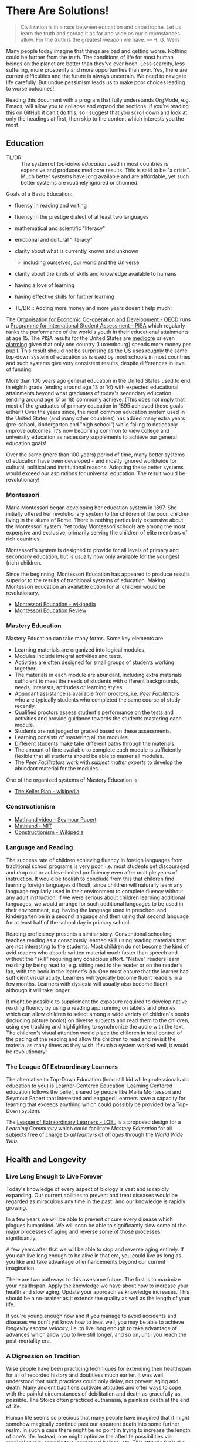 * There Are Solutions!

#+begin_quote
Civilization is in a race between education and catastrophe. Let us learn the
truth and spread it as far and wide as our circumstances allow. For the truth is
the greatest weapon we have.
― H. G. Wells 
#+end_quote

Many people today imagine that things are bad and getting worse. Nothing could
be further from the truth. The conditions of life for most human beings on the
planet are better than they've ever been. Less scarcity, less suffering, more
prosperity and more opportunities than ever. Yes, there are current difficulties
and the future is always uncertain. We need to navigate life carefully. But
undue pessimism leads us to make poor choices leading to worse outcomes!

Reading this document with a program that fully understands OrgMode, e.g. Emacs,
will allow you to collapse and expand the sections. If you're reading this on
GitHub it can't do this, so I suggest that you scroll down and look at only the
headings at first, then skip to the content which interests you the most.

** Education

- TL/DR :: The system of /top-down education/ used in most countries is
  expensive and produces mediocre results. This is said to be "a crisis". Much
  better systems have long available and are affordable, yet such better systems
  are routinely ignored or shunned.
  
Goals of a Basic Education:
- fluency in reading and writing
- fluency in the prestige dialect of at least two languages
- mathematical and scientific "literacy"
- emotional and cultural "literacy"
- clarity about what is currently known and unknown
  - including ourselves, our world and the Universe
- clarity about the kinds of skills and knowledge available to humans
- having a love of learning
- having effective skills for further learning

- TL/DR :: Adding more money and more years doesn't help much!

The [[https://www.oecd.org][Organisation for Economic Co-operation and Development - OECD]] runs a
[[https://www.oecd.org/pisa][Programme for International Student Assessment - PISA]] which regularly ranks the
performance of the world's youth in their educational attainments at age 15. The
PISA results for the United States are [[https://www.oecd.org/pisa/publications/PISA2018_CN_USA.pdf][mediocre]] or even [[https://www.thebalance.com/the-u-s-is-losing-its-competitive-advantage-3306225Q][alarming]] given that only
one country (Luxembourg) spends more money per pupil. This result should not be
surprising as the US uses roughly the same top-down system of education as is
used by most schools in most countries and such systems give very consistent
results, despite differences in level of funding.

More than 100 years ago general education in the United States used to end in
eighth grade (ending around age 13 or 14) with expected educational attainments
beyond what graduates of today's secondary education (ending around age 17
or 18) commonly achieve. (This does not imply that most of the graduates of
primary education in 1895 achieved those goals either!) Over the years since,
the most common education system used in the United States (and many other
countries) has added many extra years (pre-school, kindergarten and "high
school") while failing to noticeably improve outcomes. It's now becoming common
to view college and university education as necessary supplements to achieve our
general education goals!

Over the same (more than 100 years) period of time, many better systems of
education have been developed - and mostly ignored worldwide for cultural,
political and institutional reasons. Adopting these better systems would exceed
our aspirations for universal education. The result would be revolutionary!

*** Montessori

Maria Montessori began developing her education system in 1897. She initially
offered her revolutionary system to the children of the poor, children living in
the slums of Rome. There is nothing particularly expensive about the Montessori
system. Yet today Montessori schools are among the most expensive and exclusive,
primarily serving the children of elite members of rich countries.

Montessori's system is designed to provide for all levels of primary and
secondary education, but is usually now only available for the youngest
(rich) children.

Since the beginning, Montessori Education has appeared to produce results
superior to the results of traditional systems of education. Making Montessori
education an available option for all children would be revolutionary.

- [[https://en.wikipedia.org/wiki/Montessori_education][Montessori Education - wikipedia]]
- [[https://www.ncbi.nlm.nih.gov/pmc/articles/PMC6161506/][Montessori Education Review]]
  
*** Mastery Education

Mastery Education can take many forms.  Some key elements are
- Learning materials are organized into logical modules.
- Modules include integral activities and tests.
- Activities are often designed for small groups of students working together.
- The materials in each module are abundant, including extra materials
  sufficient to meet the needs of students with different backgrounds, needs,
  interests, aptitudes or learning styles.
- Abundant assistance is available from /proctors/, i.e. /Peer Facilitators/ who
  are typically students who completed the same course of study recently.
- Qualified proctors assess student's performance on the tests and activities
  and provide guidance towards the students mastering each module.
- Students are not judged or graded based on these assessments.
- Learning consists of mastering all the modules.
- Different students make take different paths through the materials.
- The amount of time available to complete each module is sufficiently flexible
  that all students should be able to master all modules.
- The /Peer Facilitators/ work with /subject matter experts/ to develop the
  abundant material for the modules.

One of the organized systems of Mastery Education is
- [[https://en.wikipedia.org/wiki/Keller_Plan][The Keller Plan - wikipedia]]

*** Constructionism
- [[https://www.youtube.com/watch?v=UgE05-3SToc][Mathland video - Seymour Papert]]
- [[https://www.media.mit.edu/projects/mathland/overview/][Mathland - MIT]]
- [[https://en.wikipedia.org/wiki/Constructionism_(learning_theory)][Constructionism - Wikipedia]]
*** Language and Reading

The success rate of children achieving fluency in foreign languages from
traditional school programs is very poor, i.e. most students get discouraged and
drop out or achieve limited proficiency even after multiple years of
instruction. It would be foolish to conclude from this that children find
learning foreign languages difficult, since children will naturally learn any
language regularly used in their environment to complete fluency without any
adult instruction. If we were serious about children learning additional
languages, we would arrange for such additional languages to be used in their
environment, e.g. having the language used in preschool and kindergarten be in a
second language and then using that second language for at least half of the
school day in primary school.

Reading proficiency presents a similar story. Conventional schooling teaches
reading as a consciously learned skill using reading materials that are not
interesting to the students. Most children do not become the kind of avid
readers who absorb written material much faster than speech and without the
"skill" requiring any conscious effort. "Native" readers learn reading by being
read to, e.g. sitting next to the reader or on the reader's lap, with the book
in the learner's lap. One must ensure that the learner has sufficient visual
acuity. Learners will typically become fluent readers in a few months. Learners
with dyslexia will usually also become fluent, although it will take longer.

It might be possible to supplement the exposure required to develop native
reading fluency by using a reading app running on tablets and phones which can
allow children to select among a wide variety of children's books (including
picture books) on diverse subjects and read them to the children, using eye
tracking and highlighting to synchronize the audio with the text. The children's
visual attention would place the children in total control of the pacing of the
reading and allow the children to read and revisit the material as many times as
they wish. If such a system worked well, it would be revolutionary!

*** The League Of Extraordinary Learners

The alternative to Top-Down Education (hold still kid while professionals do
education to you) is Learner-Centered Education. Learning Centered education
follows the belief, shared by people like Maria Montessori and Seymour Papert
that interested and engaged Learners have a capacity for learning that exceeds
anything which could possibly be provided by a Top-Down system.

The [[https://gregdavidson.github.io/loel][League of Extraordinary Learners - LOEL]] is a proposed design for a /Learning
Community/ which could facilitate /Mastery Education/ for all subjects free of
charge to /all learners/ of /all ages/ through the /World Wide Web/.

** Health and Longevity

*** Live Long Enough to Live Forever

Today's knowledge of every aspect of biology is vast and is rapidly expanding.
Our current abilities to prevent and treat diseases would be regarded as
miraculous any time in the past. And our knowledge is rapidly growing.

In a few years we will be able to prevent or cure every disease which plagues
humankind. We will soon be able to significantly slow some of the major
processes of aging and reverse some of those processes significantly.

A few years after that we will be able to stop and reverse aging entirely. If
you can live long enough to be alive in that era, you could live as long as you
like and take advantage of enhancements beyond our current imagination.

There are two pathways to this awesome future. The first is to maximize your
healthspan. Apply the knowledge we have about how to increase your health and
slow aging. Update your approach as knowledge increases. This should be a
no-brainer as it extends the quality as well as the length of your life.

If you're young enough now and if you manage to avoid accidents and diseases we
don't yet know how to treat well, you may be able to achieve /longevity escape
velocity/, i.e. to live long enough to take advantage of advances which allow you
to live still longer, and so on, until you reach the post-mortality era.

*** A Digression on Tradition

Wise people have been practicing techniques for extending their healthspan for
all of recorded history and doubtless much earlier. It was well understood that
such practices could only delay, not prevent aging and death. Many ancient
traditions cultivate attitudes and offer ways to cope with the painful
circumstances of debilitation and death as gracefully as possible. The Stoics
often practiced euthanasia, a painless death at the end of life.

Human life seems so precious that many people have imagined that it might
somehow magically continue past our apparent death into some further realm. In
such a case there might be no point in trying to increase the length of one's
life. Instead, one might optimize the afterlife possibilities via magical
rituals, appeals to supernatural beings, etc. This attitude fuels the popularity
and political power of the religions which promise life after death to their
adherents. The most politically successful religions consider euthanasia to be
morally wrong and have often insisted that all measures to prolong life must be
used, regardless of cost and regardless of the suffering caused by heroic
medical procedures at the end of life. Why is this relevant to our desire to
life forever in this world?  Read on!

*** Plan B

If you are not young and lucky enough, there is still a way you could reach the
post-mortality era: reversible suspension of life or /suspended animation/. The
only current technology for this is /cryonic suspension/, a careful lowering of
your body's temperature, using /cryoprotectants/ to prevent the formation of
destructive ice crystals. /Cryonic Suspension/ /vitrifies/ your body into a
glassy solid within which all physiological processes are suspended. There are
three problems with this approach at the current time:
- We can't currently avoid all damage during the vitrification process
- We can't yet reverse the vitrification process to bring you back to life
- Legal restrictions prohibit starting suspension before legal death

Reasonable extrapolations of the technological capabilities in the
post-mortality era suggest that it will become possible to reverse cryonic
suspension, as long as there has not been too much damage to the body before it
was vitrified. For example, once we fully develop molecular nanotechnology,
which is likely just a matter of a few decades, both suspension and
revivification should be reliable and inexpensive. If we had such a capability
now, it would be legal to suspend you as soon as you determined that your
quality of life was no longer acceptable - under the same circumstances as a
Stoic might choose euthanasia. An option for people who would like to reach the
post-mortality era but who doubt that they will be able to live that long is to
arrange for cryonic suspension immediately after legal death in the hope that
future technology will be able to reverse the damage done by the processes of
dying.  Some of us hope that social attitudes and laws will change so that
disease or aging destroys the quality of our life, we can utilize cryonic
suspension to avoid a painful death and maximize the chance of an afterlife
in /this/ world!

** Climate Change

Currently we have a large number of current options for slowing the increase
of Climate Change.  A great list is at

- [[https://www.drawdown.org/solutions][Project Drawdown Climate Change Solutions Inventory]]

We don't have the ability to immediately stop the practices which are causing
Climate Change, but we can do the next best thing: We can tax them in proportion
to the danger that they pose. Taxing any harmful externality that can't simply
be prohibited tends to work wonders, as it then directs the market to optimize
the most efficient use of the available solutions.

Specifically, what we need is a /Carbon Tax/ - a tax on the emission of any
greenhouse gas, principally Carbon Dioxide but also other gases like Methane
which operate similarly. The way the world trading system works is 
each country adopting a /Carbon Tax/ creates an incentive for their trading
partners to adopt a similar tax until it becomes universal.

What we need to do right now is to slow the increase of Climate Change. As we
develop more technological options we need to use them to further slow that
increase and then to stop it and then to reverse it. Ultimately we will have
total control over the worlds climate and weather. In the meantime, we need to
minimize human suffering and (because we're awesome) minimize ecological damage.

Some of the best /current solutions/ now (see the Drawdown Link above)
- More and better Solar and Wind Power
- More and better energy storage
      - Flow batteries are particularly good!
- Replacing combustion with electricity
- More and better portable energy sources
      - Battery electric vehicles
- Maximise use of Biochar to improve soil
- Ocean fertilization with Iron and possibly other micronutrients
- Develop Green Hydrogen-powered airplanes
- Develop Green Ammonia-powered ships

Near future solutions
- Continue improving the above
- Switch to Green Hydrogen-powered airplanes
- Switch to Green Ammonia-powered ships

Further in the future
- Molecular Nanotech systems to remove CO2

** Prosperity

We know how to grow enough food and make enough of all of the material things,
including housing to give every person on the planet the kind of material
prosperity currently enjoyed by middle-class people in the first world, including making
such.

** The Future

#+begin_quote
Any sufficiently advanced technology is indistinguishable form
magic. - Arthur C Clarke
#+end_quote

Viewed form our privileged position, it is now clear that as long as human
beings have existed, we have been growing our of knowledge base which has been
growing our capabilities and that this increases the rate at which we can grow
our knowledge and so forth in an exponential process.

*** What We've Seen So Far

Several industrial revolutions
- Energized by by Wood, Coal, Steam, Petroleum
- Electricity ==> Electronics
- Mills, Assembly Lines, Robotics, 3D Printers
- Manufactured goods unevenly distributed but no longer scarce

Several agricultural revolution
- Fertilizers, Combines, Breeding, Genetics, ...
- Sustainable methods usingGreenhouses, Hydroponics, No-Till, ...
- Food unevenly distributed but increasingly abundant

Several information technology revolutions
- Mechanical calculators, tabulators, punch cards, ...
- Vacuum Tubes, Transistors, Integrated Circuits
- Magnetic tapes, Magnetic Disks, Flash Drives, ...
- Telegraph, Telephone, Microwave, Broadcast, Cable, Early Satellite
- Fiber optics, Cell, Mesh, Starlink ==> Internet Everywhere!
- Mainframes, Supercomputers, Minicomputers, Early PCs
- PC Supercomputers, Smartphones, CPUs in everything, Cloud Services
- Imperative Computing, Databases, Operating Systems, Heroic AI
- Declarative Computing, Object-Relational Databases, Machine Learning

Chemistry revolutions
- Alchemy -- slowly building up knowledge of substances
- Quantitative chemistry -- repeatability of discoveries
- Physics-based chemistry -- deliberate creation

Biomedical revolutions
- Early Vaccinations, Early Antibiotics, Hygiene
- Medicine increasingly driven by knowlege
- Early genetics, full genome sequencing, ...

Our era is characterized by Accelerating Change while most people imagine
that the future will resemble what they've seen in their lifetimes so far
or linear extrapolation of what they've seen so far.

*** What's Predictably Next

- Molecular Nanotechnology
      - Perfect Molecular Replicators
      - Exponentially powerful physical capabilities
      - Post-Mortality
- Advanced Genetics and Biotechnology
      - Same as Molecular Nanotechnology, really!
      - Post-Mortality
- Hybrid AI, Human-Computer Interfaces
      - We start to get smarter
      - Difficult things start to be really easy

*** Singularity

Likely highly sensitive to entry conditions
- Could be arbitrarily good
- Could be arbitrarily bad

We can't predict any details past the singularity

Let's create the best possible entry conditions!

*** Final Words

We are ridiculously fortunate to be alive right now!
- The past was mostly horrible!
- The next era is unknowable and scary!

Our job is to navigate through Accelerating Change
- as safely as possible
- avoiding and damping down panic
- cultivating optimism and generosity

If we create a benevolent Singularity
- We win!
